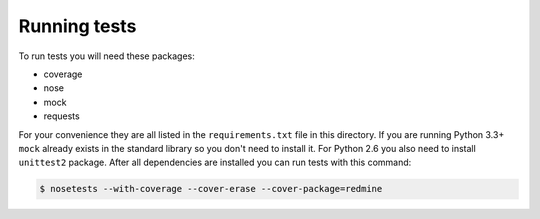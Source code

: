 Running tests
=============

To run tests you will need these packages:

* coverage
* nose
* mock
* requests

For your convenience they are all listed in the ``requirements.txt`` file in this directory.
If you are running Python 3.3+ ``mock`` already exists in the standard library so you don't
need to install it. For Python 2.6 you also need to install ``unittest2`` package. After all
dependencies are installed you can run tests with this command:

.. code-block:: bash

    $ nosetests --with-coverage --cover-erase --cover-package=redmine
